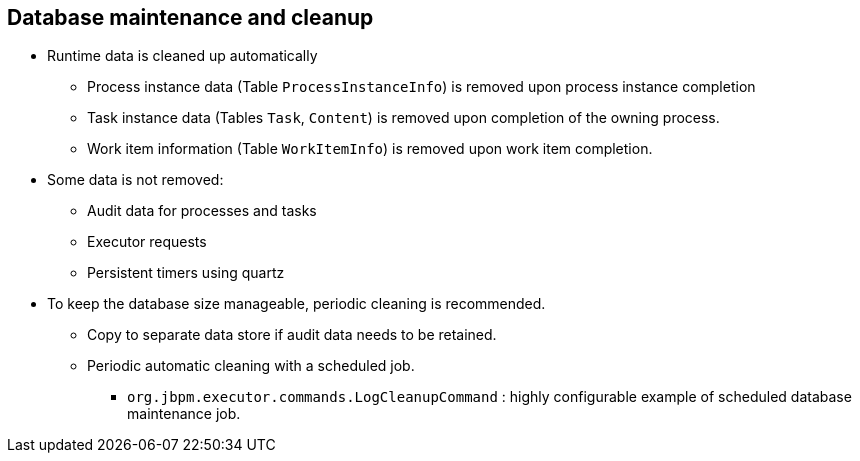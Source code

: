 :scrollbar:
:data-uri:
:noaudio:

== Database maintenance and cleanup

* Runtime data is cleaned up automatically
** Process instance data (Table `ProcessInstanceInfo`) is removed upon process instance completion
** Task instance data (Tables `Task`, `Content`) is removed upon completion of the owning process.
** Work item information (Table `WorkItemInfo`) is removed upon work item completion.
* Some data is not removed:
** Audit data for processes and tasks
** Executor requests
** Persistent timers using quartz
* To keep the database size manageable, periodic cleaning is recommended.
** Copy to separate data store if audit data needs to be retained.
** Periodic automatic cleaning with a scheduled job.
*** `org.jbpm.executor.commands.LogCleanupCommand` : highly configurable example of scheduled database maintenance job.

